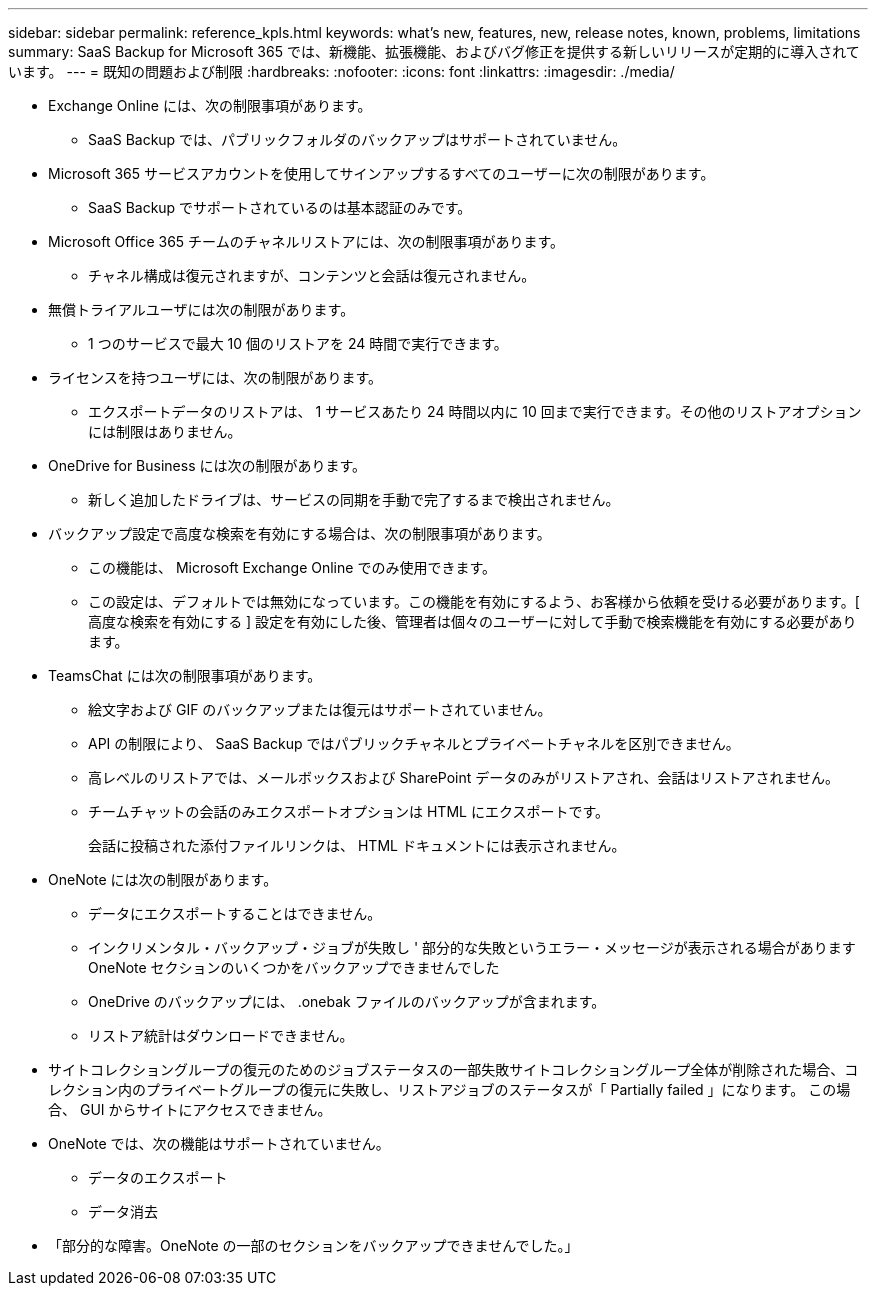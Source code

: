 ---
sidebar: sidebar 
permalink: reference_kpls.html 
keywords: what's new, features, new, release notes, known, problems, limitations 
summary: SaaS Backup for Microsoft 365 では、新機能、拡張機能、およびバグ修正を提供する新しいリリースが定期的に導入されています。 
---
= 既知の問題および制限
:hardbreaks:
:nofooter: 
:icons: font
:linkattrs: 
:imagesdir: ./media/


* Exchange Online には、次の制限事項があります。
+
** SaaS Backup では、パブリックフォルダのバックアップはサポートされていません。


* Microsoft 365 サービスアカウントを使用してサインアップするすべてのユーザーに次の制限があります。
+
** SaaS Backup でサポートされているのは基本認証のみです。


* Microsoft Office 365 チームのチャネルリストアには、次の制限事項があります。
+
** チャネル構成は復元されますが、コンテンツと会話は復元されません。


* 無償トライアルユーザには次の制限があります。
+
** 1 つのサービスで最大 10 個のリストアを 24 時間で実行できます。


* ライセンスを持つユーザには、次の制限があります。
+
** エクスポートデータのリストアは、 1 サービスあたり 24 時間以内に 10 回まで実行できます。その他のリストアオプションには制限はありません。


* OneDrive for Business には次の制限があります。
+
** 新しく追加したドライブは、サービスの同期を手動で完了するまで検出されません。


* バックアップ設定で高度な検索を有効にする場合は、次の制限事項があります。
+
** この機能は、 Microsoft Exchange Online でのみ使用できます。
** この設定は、デフォルトでは無効になっています。この機能を有効にするよう、お客様から依頼を受ける必要があります。[ 高度な検索を有効にする ] 設定を有効にした後、管理者は個々のユーザーに対して手動で検索機能を有効にする必要があります。


* TeamsChat には次の制限事項があります。
+
** 絵文字および GIF のバックアップまたは復元はサポートされていません。
** API の制限により、 SaaS Backup ではパブリックチャネルとプライベートチャネルを区別できません。
** 高レベルのリストアでは、メールボックスおよび SharePoint データのみがリストアされ、会話はリストアされません。
** チームチャットの会話のみエクスポートオプションは HTML にエクスポートです。
+
会話に投稿された添付ファイルリンクは、 HTML ドキュメントには表示されません。



* OneNote には次の制限があります。
+
** データにエクスポートすることはできません。
** インクリメンタル・バックアップ・ジョブが失敗し ' 部分的な失敗というエラー・メッセージが表示される場合がありますOneNote セクションのいくつかをバックアップできませんでした
** OneDrive のバックアップには、 .onebak ファイルのバックアップが含まれます。
** リストア統計はダウンロードできません。


* サイトコレクショングループの復元のためのジョブステータスの一部失敗サイトコレクショングループ全体が削除された場合、コレクション内のプライベートグループの復元に失敗し、リストアジョブのステータスが「 Partially failed 」になります。 この場合、 GUI からサイトにアクセスできません。
* OneNote では、次の機能はサポートされていません。
+
** データのエクスポート
** データ消去


* 「部分的な障害。OneNote の一部のセクションをバックアップできませんでした。」

